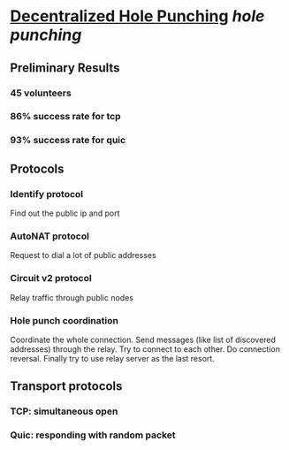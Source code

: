 * [[https://research.protocol.ai/publications/decentralized-hole-punching/][Decentralized Hole Punching]] [[hole punching]]
** Preliminary Results
*** 45 volunteers
*** 86% success rate for tcp
*** 93% success rate for quic
** Protocols
*** Identify protocol
Find out the public ip and port
*** AutoNAT protocol
Request to dial a lot of public addresses
*** Circuit v2 protocol
Relay traffic through public nodes
*** Hole punch coordination
Coordinate the whole connection. Send messages (like list of discovered addresses) through the relay. Try to connect to each other. Do connection reversal. Finally try to use relay server as the last resort.
** Transport protocols
*** TCP: simultaneous open
*** Quic: responding with random packet